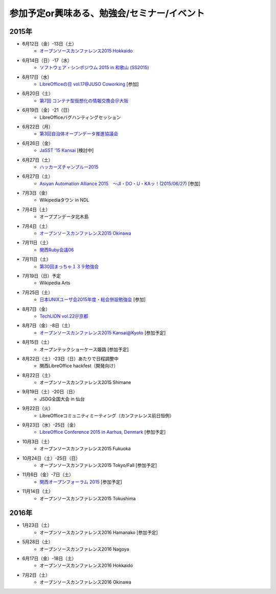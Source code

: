参加予定or興味ある、勉強会/セミナー/イベント
=====================================================

2015年
^^^^^^

* 6月12日（金）-13日（土）
   * `オープンソースカンファレンス2015 Hokkaido <http://www.ospn.jp/osc2015-do/>`_

* 6月14日（日）-17（水）
   * `ソフトウェア・シンポジウム 2015 in 和歌山 (SS2015) <http://sea.jp/ss2015/index.html>`_

* 6月17日（水）
   * `LibreOfficeの日 vol.17@JUSO Coworking <https://juso-coworking.doorkeeper.jp/events/26128>`_ [参加]

* 6月20日（土）
   * `第7回 コンテナ型仮想化の情報交換会＠大阪 <http://ct-study.connpass.com/event/15121/>`_

* 6月19日（金）-21（日）
   * LibreOfficeバグハンティングセッション

* 6月22日（月）
   * `第3回自治体オープンデータ推進協議会 <http://peatix.com/event/93254>`_

* 6月26日（金）
   * `JaSST '15 Kansai <http://jasst.jp/symposium/jasst15kansai.html>`_ [検討中]

* 6月27日（土）
   * `ハッカーズチャンプルー2015 <http://hackers-champloo.org/>`_

* 6月27日（土）
   * `Asiyan Automation Alliance 2015　～JI・DO・U・KAッ！(2015/06/27) <http://kokucheese.com/event/index/285177/>`_ [参加]

* 7月3日（金）
   * Wikipediaタウン in NDL

* 7月4日（土）
   * オーププンデータ北木島

* 7月4日（土）
   * `オープンソースカンファレンス2015 Okinawa <http://www.ospn.jp/osc2015-okinawa/>`_

* 7月11日（土）
   * `関西Ruby会議06 <http://regional.rubykaigi.org/kansai06/>`_

* 7月11日（土）
   * `第30回まっちゃ１３９勉強会 <http://www.matcha139.jp/workshop/30thworkshop>`_

* 7月19日（日）予定
   * Wikipedia Arts

* 7月25日（土）
   * `日本UNIXユーザ会2015年度・総会併設勉強会 <https://japanunixsociety.doorkeeper.jp/events/25734>`_ [参加]

* 8月7日（金）
   * `TechLION vol.22＠京都 <https://techlion.doorkeeper.jp/events/26581>`_

* 8月7日（金）-8日（土）
   * `オープンソースカンファレンス2015 Kansai@Kyoto <http://www.ospn.jp/osc2015-kyoto/>`_ [参加予定]

* 8月15日（土）
   * オープンテックショーケース姫路 [参加予定]

* 8月22日（土）-23日（日）あたりで日程調整中
   * 関西LibreOffice hackfest（開発向け）

* 8月22日（土）
   * オープンソースカンファレンス2015 Shimane

* 9月19日（土）-20日（日）
   * JSDG全国大会 in 仙台

* 9月22日（火）
   * LibreOfficeコミュニティミーティング（カンファレンス前日恒例）

* 9月23日（水）-25日（金）
   * `LibreOffice Conference 2015 in Aarhus, Denmark <https://conference.libreoffice.org/>`_ [参加予定]

* 10月3日（土）
   * オープンソースカンファレンス2015 Fukuoka

* 10月24日（土）-25日（日）
   * オープンソースカンファレンス2015 Tokyo/Fall [参加予定]

* 11月6日（金）-7日（土）
   * `関西オープンフォーラム 2015 <https://k-of.jp/>`_ [参加予定]

* 11月14日（土）
   * オープンソースカンファレンス2015 Tokushima

2016年
^^^^^^

* 1月23日（土）
   * オープンソースカンファレンス2016 Hamanako [参加予定]

* 5月28日（土）
   * オープンソースカンファレンス2016 Nagoya

* 6月17日（金）-18日（土）
   * オープンソースカンファレンス2016 Hokkaido

* 7月2日（土）
   * オープンソースカンファレンス2016 Okinawa


